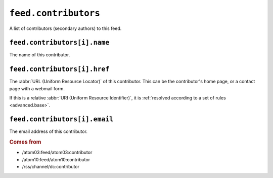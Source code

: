 ``feed.contributors``
============================

A list of contributors (secondary authors) to this feed.


``feed.contributors[i].name``
------------------------------------

The name of this contributor.


.. _reference.feed.contributors.href:

``feed.contributors[i].href``
------------------------------------

The :abbr:`URL (Uniform Resource Locator)` of this contributor.  This can be
the contributor's home page, or a contact page with a webmail form.

If this is a relative :abbr:`URI (Uniform Resource Identifier)`, it is
:ref:`resolved according to a set of rules <advanced.base>`.


``feed.contributors[i].email``
-------------------------------------

The email address of this contributor.


.. rubric:: Comes from

* /atom03:feed/atom03:contributor
* /atom10:feed/atom10:contributor
* /rss/channel/dc:contributor

